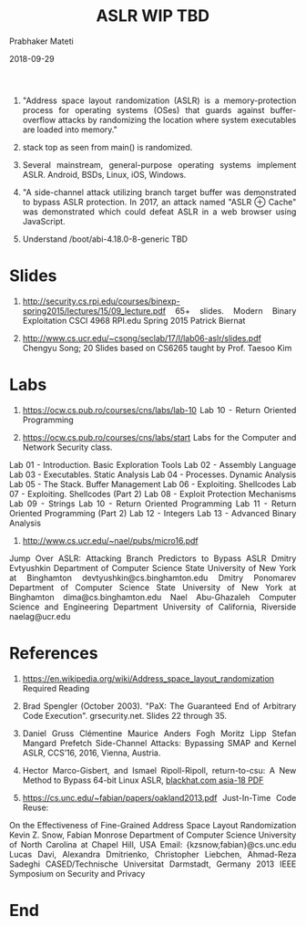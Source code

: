 
# -*- mode: org -*-
#+date: 2018-09-29
#+TITLE: ASLR WIP TBD
#+AUTHOR: Prabhaker Mateti
#+HTML_LINK_HOME: ../../Top/index.html
#+HTML_LINK_UP: ../
#+HTML_HEAD: <style> P,li {text-align: justify} code {color: brown;} @media screen {BODY {margin: 10%} }</style>
#+BIND: org-html-preamble-format (("en" "<a href=\"../../\"> ../../</a>"))
#+BIND: org-html-postamble-format (("en" "<hr size=1>Copyright &copy; 2018 <a href=\"http://www.wright.edu/~pmateti\">www.wright.edu/~pmateti</a> &bull; %d"))
#+STARTUP:showeverything
#+OPTIONS: toc:0


1. "Address space layout randomization (ASLR) is a memory-protection
   process for operating systems (OSes) that guards against
   buffer-overflow attacks by randomizing the location where system
   executables are loaded into memory."

1. stack top as seen from main() is randomized.

1. Several mainstream, general-purpose operating systems implement
   ASLR.  Android, BSDs, Linux, iOS, Windows.

1. "A side-channel attack utilizing branch target buffer was
   demonstrated to bypass ASLR protection.  In 2017, an attack named
   "ASLR ⊕ Cache" was demonstrated which could defeat ASLR in a web
   browser using JavaScript.

1. Understand /boot/abi-4.18.0-8-generic TBD

* Slides

1. http://security.cs.rpi.edu/courses/binexp-spring2015/lectures/15/09_lecture.pdf
   65+ slides.  Modern Binary Exploitation CSCI 4968 RPI.edu Spring
   2015 Patrick Biernat

1. http://www.cs.ucr.edu/~csong/seclab/17/l/lab06-aslr/slides.pdf
   Chengyu Song; 20 Slides based on CS6265 taught by Prof. Taesoo Kim

* Labs

1. https://ocw.cs.pub.ro/courses/cns/labs/lab-10 Lab 10 - Return Oriented Programming

1. https://ocw.cs.pub.ro/courses/cns/labs/start Labs for the Computer and Network Security class.
Lab 01 - Introduction. Basic Exploration Tools
Lab 02 - Assembly Language
Lab 03 - Executables. Static Analysis
Lab 04 - Processes. Dynamic Analysis
Lab 05 - The Stack. Buffer Management
Lab 06 - Exploiting. Shellcodes
Lab 07 - Exploiting. Shellcodes (Part 2)
Lab 08 - Exploit Protection Mechanisms
Lab 09 - Strings
Lab 10 - Return Oriented Programming
Lab 11 - Return Oriented Programming (Part 2)
Lab 12 - Integers
Lab 13 - Advanced Binary Analysis

1. http://www.cs.ucr.edu/~nael/pubs/micro16.pdf
Jump Over ASLR:
Attacking Branch Predictors to Bypass ASLR
Dmitry Evtyushkin
Department of Computer Science
State University of New York
at Binghamton
devtyushkin@cs.binghamton.edu
Dmitry Ponomarev
Department of Computer Science
State University of New York
at Binghamton
dima@cs.binghamton.edu
Nael Abu-Ghazaleh
Computer Science and
Engineering Department
University of California, Riverside
naelag@ucr.edu

* References

1. https://en.wikipedia.org/wiki/Address_space_layout_randomization
   Required Reading

1. Brad Spengler (October 2003). "PaX: The Guaranteed End of Arbitrary
   Code Execution". grsecurity.net. Slides 22 through 35.

1. Daniel Gruss Clémentine Maurice Anders Fogh Moritz Lipp Stefan
   Mangard Prefetch Side-Channel Attacks: Bypassing SMAP and Kernel
   ASLR, CCS’16,  2016, Vienna, Austria.

1. Hector Marco-Gisbert, and Ismael Ripoll-Ripoll, return-to-csu: A
   New Method to Bypass 64-bit Linux ASLR, [[https://www.blackhat.com/docs/asia-18/asia-18-Marco-return-to-csu-a-new-method-to-bypass-the-64-bit-Linux-ASLR-wp.pdf][blackhat.com asia-18 PDF]]

1. https://cs.unc.edu/~fabian/papers/oakland2013.pdf Just-In-Time Code Reuse:
On the Effectiveness of Fine-Grained Address Space Layout Randomization
Kevin Z. Snow, Fabian Monrose
Department of Computer Science
University of North Carolina at Chapel Hill, USA
Email: {kzsnow,fabian}@cs.unc.edu
Lucas Davi, Alexandra Dmitrienko,
Christopher Liebchen, Ahmad-Reza Sadeghi
CASED/Technische Universitat Darmstadt, Germany
2013 IEEE Symposium on Security and Privacy

* End
# Local variables:
# after-save-hook: org-html-export-to-html
# end:
